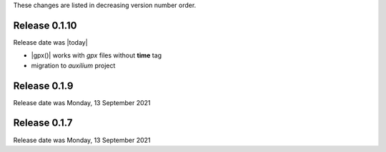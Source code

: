 
These changes are listed in decreasing version number order.


Release 0.1.10
--------------

Release date was |today|

* |gpx()| works with *gpx* files without **time** tag
* migration to *auxilium* project


Release 0.1.9
-------------

Release date was Monday, 13 September 2021

Release 0.1.7
-------------

Release date was Monday, 13 September 2021
